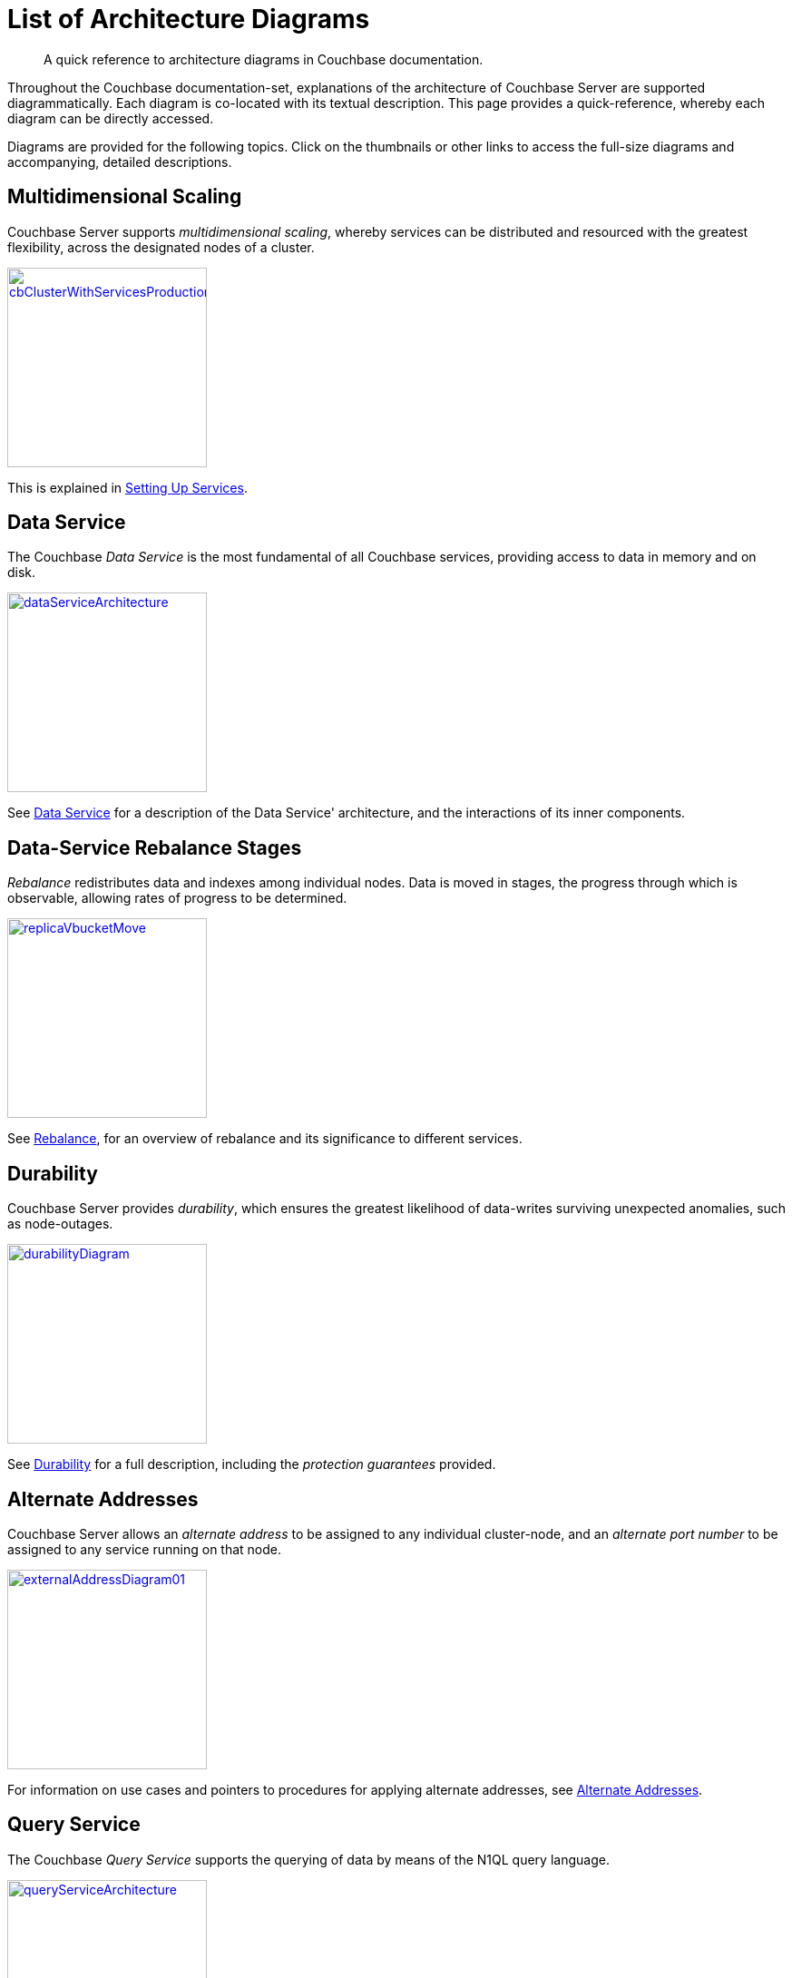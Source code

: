 = List of Architecture Diagrams
:description: A quick reference to architecture diagrams in Couchbase documentation.

[abstract]
{description}

Throughout the Couchbase documentation-set, explanations of the architecture of Couchbase Server are supported diagrammatically.
Each diagram is co-located with its textual description. This page provides a quick-reference, whereby each diagram can be directly accessed.

Diagrams are provided for the following topics. Click on the thumbnails or other links to access the full-size diagrams and accompanying, detailed descriptions.

== Multidimensional Scaling

Couchbase Server supports _multidimensional scaling_, whereby services can be distributed and resourced with the greatest flexibility, across the designated nodes of a cluster.

[#cb_cluster_with_services_production_thumbnail]
xref:learn:services-and-indexes/services/services.adoc#setting-up-services[image:services-and-indexes/services/cbClusterWithServicesProduction.png[,220,align=left]]

This is explained in xref:learn:services-and-indexes/services/services.adoc#setting-up-services[Setting Up Services].

== Data Service

The Couchbase _Data Service_ is the most fundamental of all Couchbase services, providing access to data in memory and on disk.

[#data_service_architecture_thumbnail]
xref:learn:services-and-indexes/services/data-service.adoc[image:services-and-indexes/services/dataServiceArchitecture.png[,220,align=left]]

See xref:learn:services-and-indexes/services/data-service.adoc[Data Service] for a description of the Data Service' architecture, and the interactions of its inner components.

== Data-Service Rebalance Stages

_Rebalance_ redistributes data and indexes among individual nodes.
Data is moved in stages, the progress through which is observable, allowing rates of progress to be determined.

xref:learn:clusters-and-availability/rebalance.adoc#data-service-rebalance-stages[image:clusters-and-availability/replicaVbucketMove.png[,220,align=left]]

See xref:learn:clusters-and-availability/rebalance.adoc[Rebalance], for an overview of rebalance and its significance to different services.

== Durability

Couchbase Server provides _durability_, which ensures the greatest likelihood of data-writes surviving unexpected anomalies, such as node-outages.

[#durability_thumbnail]
xref:learn:data/durability.adoc[image:data/durabilityDiagram.png[,220,align=left]]

See xref:learn:data/durability.adoc[Durability] for a full description, including the _protection guarantees_ provided.

== Alternate Addresses

Couchbase Server allows an _alternate address_ to be assigned to any individual cluster-node, and an _alternate port number_ to be assigned to any service running on that node.

xref:learn:clusters-and-availability/connectivity.adoc#alternate-addresses[image:clusters-and-availability/externalAddressDiagram01.png[,220]]

For information on use cases and pointers to procedures for applying alternate addresses, see xref:learn:clusters-and-availability/connectivity.adoc#alternate-addresses[Alternate Addresses].

== Query Service

The Couchbase _Query Service_ supports the querying of data by means of the N1QL query language.

[#query_service_architecture_thumbnail]
xref:learn:services-and-indexes/services/query-service.adoc[image:services-and-indexes/services/queryServiceArchitecture.png[,220,align=left]]

Its architecture and the query processing-sequence it supports are explained in xref:learn:services-and-indexes/services/query-service.adoc[Query Service].

== Index Service

The Couchbase _Index Service_ supports the creation of primary and secondary indexes on items stored within Couchbase Server.

[#index_service_architecture_thumbnail]
xref:learn:services-and-indexes/services/index-service.adoc[image:services-and-indexes/services/indexServiceArchitecture.png[,220,align=left]]

Components essential for the Index Service reside not only on each node to which the Index Service is assigned, but also on each node to which the Data Service is assigned, as shown by the illustration in xref:learn:services-and-indexes/services/index-service.adoc[Index Service].

== Search Service

The Couchbase _Search Service_ supports the creation of specially purposed indexes for _Full Text Search_.

[#search_service_architecture_thumbnail]
xref:learn:services-and-indexes/services/search-service.adoc[image:services-and-indexes/services/searchServiceArchitecture2.png[,220,align=left]]

When a _Search Index_ is created by means of the Search Service, its handling of data for the vBuckets is divided equally among the established search-index partitions, as shown by the illustration in xref:learn:services-and-indexes/services/search-service.adoc[Search Service].


== Cluster Manager

The Couchbase _Cluster Manager_ runs on all the nodes of a cluster, maintaining essential per-node processes, and coordinating cluster-wide operations.

[#cluster_manager_architecture_thumbnail]
xref:learn:clusters-and-availability/cluster-manager.adoc[image:clusters-and-availability/clusterManagerArchitecture2.png[,220]]

Its architecture is explained in xref:learn:clusters-and-availability/cluster-manager.adoc[Cluster Manager].

This page also provides a detailed diagram for the most important component of the Cluster Manager, xref:learn:clusters-and-availability/cluster-manager.adoc#ns-server[ns-server].

== Intra-Cluster Replication

The Couchbase _replication architecture_ keeps cluster-data highly available, by replicating data across the nodes of a cluster, using the _Database Change Protocol_.

[#vbucket_replication_thumbnail]
xref:learn:clusters-and-availability/intra-cluster-replication.adoc[image:clusters-and-availability/vBucketReplication.png[,220,align=left]]

This is explained in xref:learn:clusters-and-availability/intra-cluster-replication.adoc[Intra-Cluster Replication].

== Cross Data Center Replication (XDCR)

_Cross Data Center Replication_ (XDCR) is the process whereby data can be replicated to a remote cluster.

[#bidirectional_replication_thumbnail]
xref:learn:clusters-and-availability/xdcr-overview.adoc#xdcr-direction-and-topology[image:xdcr/unidirectional-xdcr.png[,220,align=left]]

The topographical options for XDCR set-up are shown by the diagrams in xref:learn:clusters-and-availability/xdcr-overview.adoc#xdcr-direction-and-topology[XDCR Direction and Topology].

== XDCR Advanced Filtering

XDCR Advanced Filtering allows specified subsets of documents to be replicated from the source bucket.

xref:learn:clusters-and-availability/xdcr-filtering.adoc[image:xdcr/filter-replication-diagram-2-v2.png[,220,align=left]]

Information on the available options for document-selection is provided in xref:learn:clusters-and-availability/xdcr-filtering.adoc[XDCR Advanced Filtering].

== Server Group Awareness

_Server Group Awareness_ allows individual server-nodes to be assigned to specific _groups_, within a Couchbase Cluster.
This allows active vBuckets and indexes to be maintained on groups other than those of their corresponding replica vBuckets and index replicas; so that if a group goes offline, vBuckets and indexes remain available on other groups.

[#groups_two_equal_thumbnail]
xref:learn:clusters-and-availability/groups.adoc[image:clusters-and-availability/groups-two-equal.png[,220,align=left]]

Possible group layouts, and the effects of failover, are illustrated diagrammatically in xref:learn:clusters-and-availability/groups.adoc[Server Group Awareness].

== Data Size Limits

A data-item stored by Couchbase Server has multiple inner components, each of which has a fixed size limit.

[#item-maximum-sizes_thumbnail]
xref:learn:data/data.adoc#size-limits[image:data/item-maximum-sizes.png[,220,align=left]]

Components and their sizes are described in xref:learn:data/data.adoc#size-limits[Data Size Limits].

== Data Model

The Couchbase _Data Model_ is based on using JSON documents to store data items.

[#json_data_model_thumbnail]
xref:learn:data/document-data-model.adoc#documents-versus-tables[image:data/jsonDataModel.png[,120]]

The xref:learn:data/document-data-model.adoc#documents-versus-tables[Relational and JSON] data models have fundamental differences, explained here graphically.

== vBuckets

Couchbase _buckets_, which are used to group data-items logically, are mapped to underlying shards on disk, known as vBuckets.

[#vbucket_to_node_mapping_thumbnail]
xref:learn:buckets-memory-and-storage/vbuckets.adoc#understanding-vbuckets[image:buckets-memory-and-storage/vbucketToNodeMapping.png[,220,align=left]]

This is explained in xref:learn:buckets-memory-and-storage/vbuckets.adoc#understanding-vbuckets[Understanding vBuckets].

== Compression

_Compression_ is used by Couchbase Server to maximize resources and heighten performance.

[#compression-diagram_thumbnail]
xref:learn:buckets-memory-and-storage/compression.adoc#where-data-compression-can-be-used[image:buckets-memory-and-storage/compressionDiagram.png[,220,align=left]]

The communication-paths that benefit are listed and explained in xref:learn:buckets-memory-and-storage/compression.adoc#where-data-compression-can-be-used[Where Compression is Used].

== Saving New Items

When Couchbase Server receives new data from a client, it saves to disk, and also replicates across nodes.

[#create-doc-sequence-3_thumbnail]
xref:learn:buckets-memory-and-storage/memory-and-storage.adoc#saving-new-items[image:buckets-memory-and-storage/createDocSequence3.png[,220,align=left]]

A sequence of diagrams is provided to show the memory and storage architecture whereby Couchbase Server handles xref:learn:buckets-memory-and-storage/memory-and-storage.adoc#saving-new-items[Saving New Items].

== Memory Quotas

Couchbase Server monitors the memory used by buckets with respect to fixed _memory quotas_.
If watermarks are exceeded, automated management action is taken, to ensure that the data items most needed are retained in memory, and those less needed removed.

[#tunable_memory_thumbnail]
xref:learn:buckets-memory-and-storage/memory.adoc#ejection[image:buckets-memory-and-storage/tunableMemory.png[,220]]

This is explained in detail, and the relations of memory quotas represented graphically, in xref:learn:buckets-memory-and-storage/memory.adoc#ejection[Ejection].
